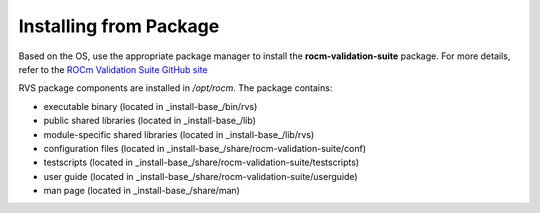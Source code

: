 .. meta::
  :description: rocm validation suite documentation 
  :keywords: rocm validation suite, ROCm, installation, documentation

.. _install:


Installing from Package
****************************
Based on the OS, use the appropriate package manager to install the **rocm-validation-suite** package. For more details, refer to the `ROCm Validation Suite GitHub site <https://github.com/ROCm/ROCmValidationSuite>`_

RVS package components are installed in `/opt/rocm`. The package contains:

- executable binary (located in _install-base_/bin/rvs)
- public shared libraries (located in _install-base_/lib)
- module-specific shared libraries (located in _install-base_/lib/rvs)
- configuration files (located in _install-base_/share/rocm-validation-suite/conf)
- testscripts (located in _install-base_/share/rocm-validation-suite/testscripts)
- user guide (located in _install-base_/share/rocm-validation-suite/userguide)
- man page (located in _install-base_/share/man)
